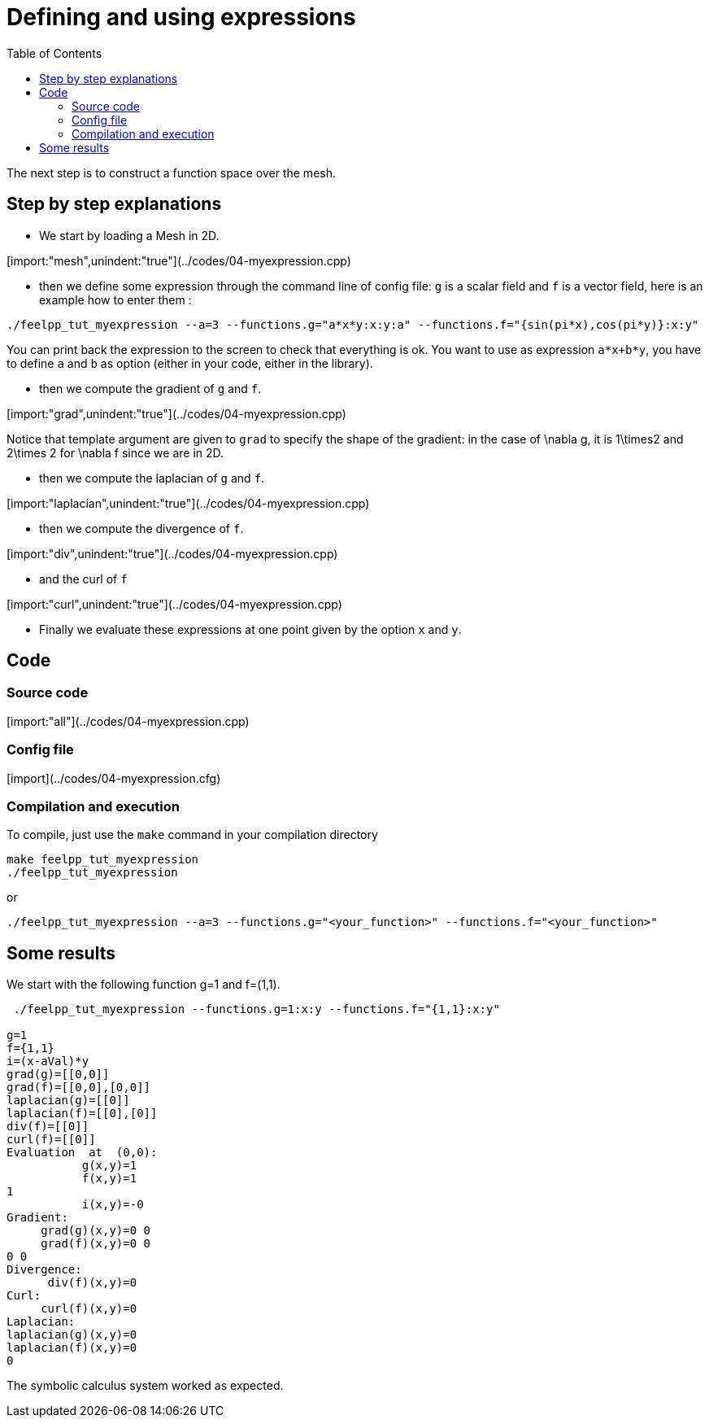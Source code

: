 Defining and using expressions
==============================
:toc:
:toc-placement: macro

toc::[]

The next step is to construct a function space over the mesh. 

== Step by step explanations 

- We start by loading a Mesh in 2D.

[import:"mesh",unindent:"true"](../codes/04-myexpression.cpp)

- then we define some expression through the command line of config file: `g` is a scalar field and `f` is a vector field, here is an example how to enter them :

[source,bash]
----
./feelpp_tut_myexpression --a=3 --functions.g="a*x*y:x:y:a" --functions.f="{sin(pi*x),cos(pi*y)}:x:y"   
----

You can print back the expression to the screen to check that everything is ok. You want to use as expression `a*x+b*y`, you have to define `a` and `b` as option (either in your code, either in the library).   

- then we compute the gradient of `g` and `f`.   

[import:"grad",unindent:"true"](../codes/04-myexpression.cpp)

Notice that template argument are given to `grad`  to specify the shape of the gradient: in the case of $$\nabla g$$, it is $$1\times2$$ and  $$2\times 2$$ for $$\nabla f$$ since we are in 2D.

- then we compute the laplacian of `g`  and `f`.  

[import:"laplacian",unindent:"true"](../codes/04-myexpression.cpp)

- then we compute the divergence of `f`.  

[import:"div",unindent:"true"](../codes/04-myexpression.cpp)

- and the curl of `f`   

[import:"curl",unindent:"true"](../codes/04-myexpression.cpp)

- Finally we evaluate these expressions at one point given by the option `x` and `y`.  

== Code

=== Source code

[import:"all"](../codes/04-myexpression.cpp)

=== Config file

[import](../codes/04-myexpression.cfg)

=== Compilation and execution

To compile, just use the `make` command in your compilation directory

[source,bash]
----
make feelpp_tut_myexpression   
./feelpp_tut_myexpression  
----

or

[source,c++]
----
./feelpp_tut_myexpression --a=3 --functions.g="<your_function>" --functions.f="<your_function>"
----

== Some results 

We start with the following function $$g=1$$ and $$f=(1,1)$$.

[source,bash]
----
 ./feelpp_tut_myexpression --functions.g=1:x:y --functions.f="{1,1}:x:y"  

g=1
f={1,1}
i=(x-aVal)*y
grad(g)=[[0,0]]
grad(f)=[[0,0],[0,0]]
laplacian(g)=[[0]]
laplacian(f)=[[0],[0]]
div(f)=[[0]]
curl(f)=[[0]]
Evaluation  at  (0,0):
           g(x,y)=1
           f(x,y)=1
1
           i(x,y)=-0
Gradient:
     grad(g)(x,y)=0 0
     grad(f)(x,y)=0 0
0 0
Divergence:
      div(f)(x,y)=0
Curl:
     curl(f)(x,y)=0
Laplacian:
laplacian(g)(x,y)=0
laplacian(f)(x,y)=0
0
----

The symbolic calculus system worked as expected.



